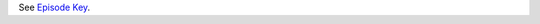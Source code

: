 See `Episode Key <https://docs.pmhc-mds.com/projects/data-specification/en/v2/data-model-and-specifications.html#episode-key>`_.
